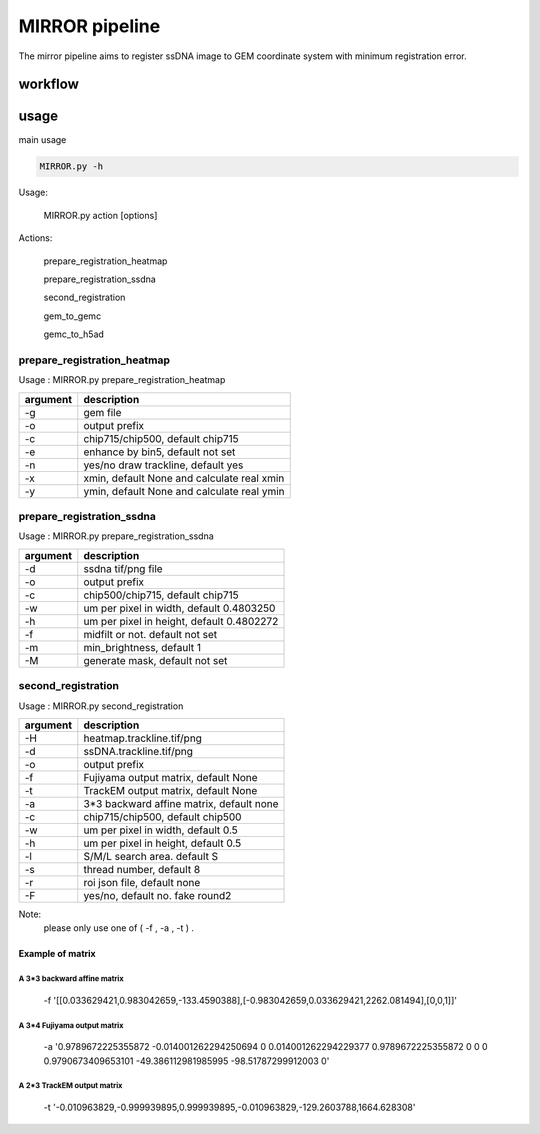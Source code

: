 .. _`mirror`:
========================================
MIRROR pipeline
========================================

The mirror pipeline aims to register ssDNA image to GEM coordinate system with minimum registration error.

.. image:: ../_static/mirror_ipo.png
    :alt: Title figure
    :width: 700px
    :align: center

workflow
---------------------------------

.. image:: ../_static/mirror_workflow.png
    :alt: Title figure
    :width: 700px
    :align: center 

usage
---------------------------------
main usage

.. code-block:: python3

    MIRROR.py -h

Usage:

    MIRROR.py action [options]

Actions:

    prepare_registration_heatmap

    prepare_registration_ssdna

    second_registration

    gem_to_gemc

    gemc_to_h5ad

prepare_registration_heatmap
++++++++++++++++++++++++++++++++++++

Usage : MIRROR.py prepare_registration_heatmap

===================== ================================================================================================
argument              description
===================== ================================================================================================   
-g                    gem file
-o                    output prefix 
-c                    chip715/chip500, default chip715
-e                    enhance by bin5, default not set
-n                    yes/no draw trackline, default yes
-x                    xmin, default None and calculate real xmin
-y                    ymin, default None and calculate real ymin
===================== ================================================================================================   

prepare_registration_ssdna
++++++++++++++++++++++++++++++++++++
Usage : MIRROR.py prepare_registration_ssdna 

===================== ================================================================================================
argument              description
===================== ================================================================================================  
-d                    ssdna tif/png file
-o                    output prefix
-c                    chip500/chip715, default chip715
-w                    um per pixel in width,  default 0.4803250
-h                    um per pixel in height, default 0.4802272
-f                    midfilt or not. default not set
-m                    min_brightness, default 1
-M                    generate mask, default not set 
===================== ================================================================================================

second_registration
++++++++++++++++++++++++
Usage : MIRROR.py second_registration 

===================== ================================================================================================
argument              description
===================== ================================================================================================  
-H                    heatmap.trackline.tif/png
-d                    ssDNA.trackline.tif/png
-o                    output prefix
-f                    Fujiyama output matrix, default None
-t                    TrackEM output matrix, default None
-a                    3*3 backward affine matrix, default none
-c                    chip715/chip500, default chip500
-w                    um per pixel in width,  default 0.5
-h                    um per pixel in height, default 0.5
-l                    S/M/L search area. default S
-s                    thread number, default 8
-r                    roi json file, default none
-F                    yes/no, default no. fake round2
===================== ================================================================================================  

Note:
     please only use one of ( -f , -a , -t ) .

Example of matrix
************************

A 3*3 backward affine matrix
~~~~~~~~~~~~~~~~~~~~~~~~~~~~~~~~~~~~

    -f '[[0.033629421,0.983042659,-133.4590388],[-0.983042659,0.033629421,2262.081494],[0,0,1]]'

A 3*4 Fujiyama output matrix
~~~~~~~~~~~~~~~~~~~~~~~~~~~~~~~~~~~~

    -a '0.9789672225355872 -0.014001262294250694 0 0.014001262294229377 0.9789672225355872 0 0 0 0.9790673409653101 -49.386112981985995 -98.51787299912003 0'

A 2*3 TrackEM output matrix
~~~~~~~~~~~~~~~~~~~~~~~~~~~~~~~~~~~~

    -t '-0.010963829,-0.999939895,0.999939895,-0.010963829,-129.2603788,1664.628308'

